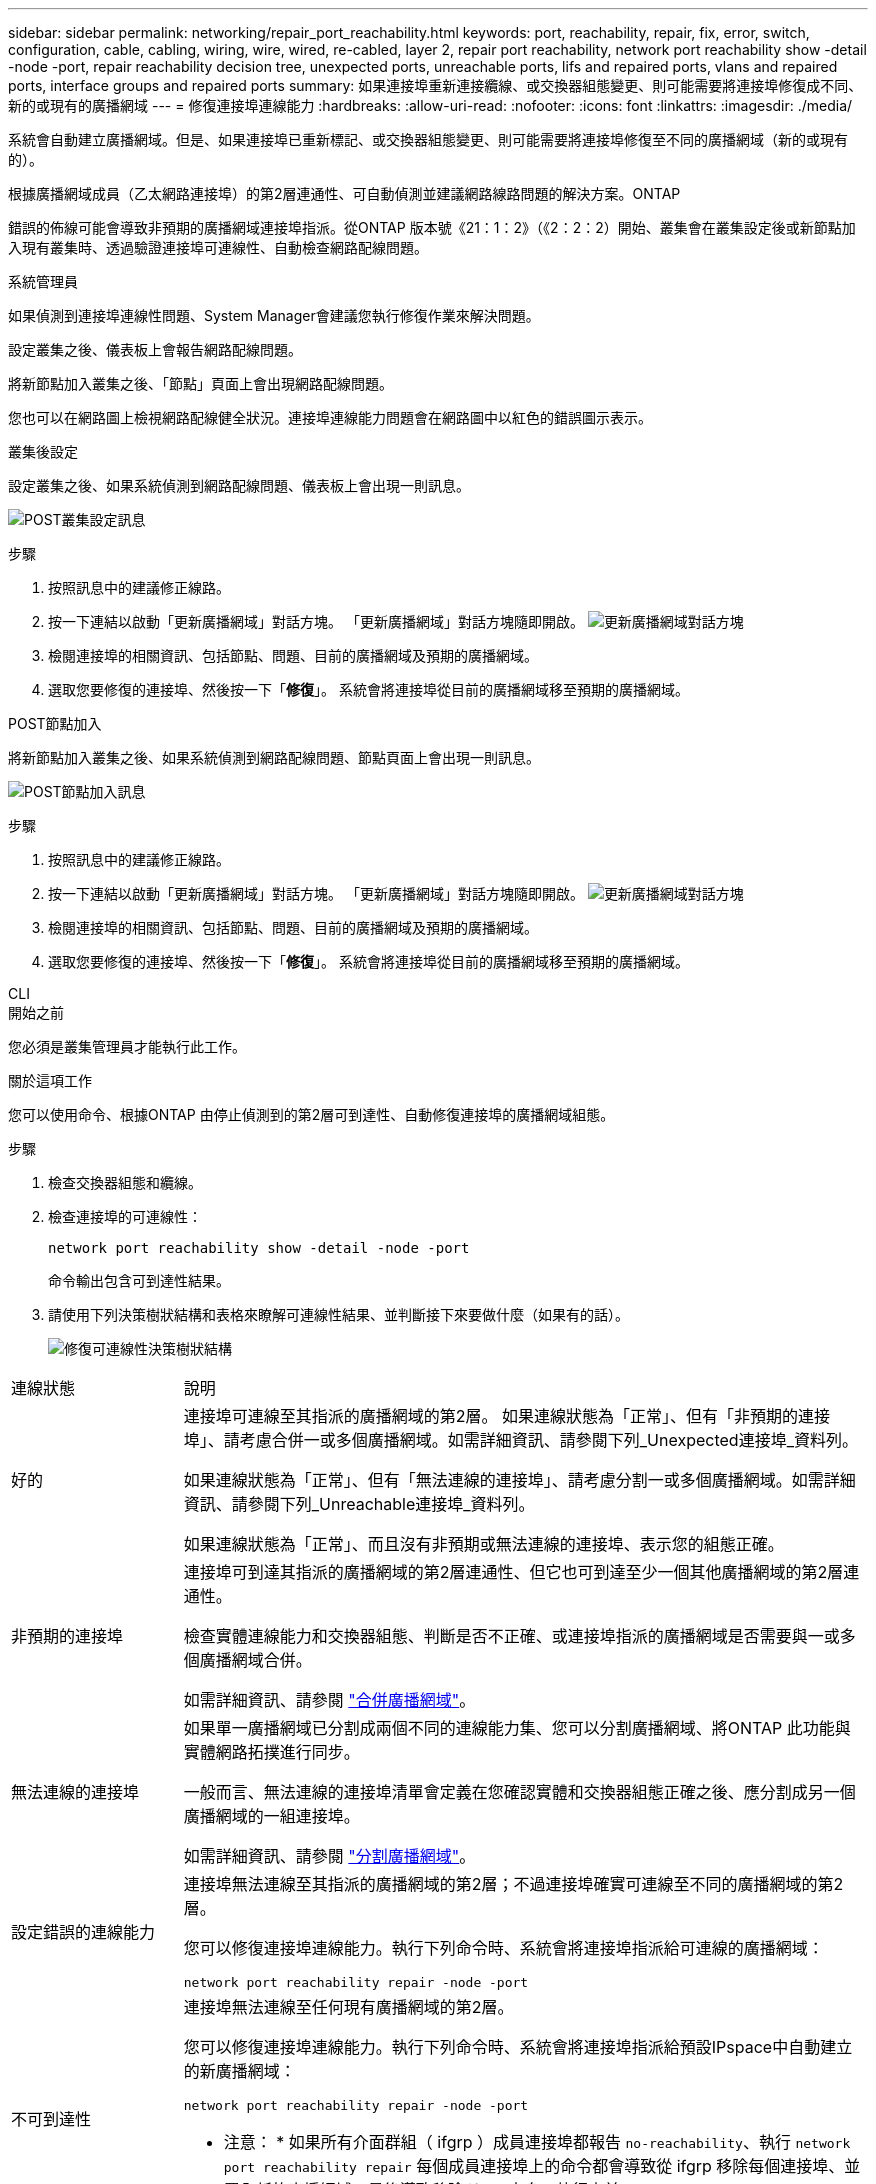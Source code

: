 ---
sidebar: sidebar 
permalink: networking/repair_port_reachability.html 
keywords: port, reachability, repair, fix, error, switch, configuration, cable, cabling, wiring, wire, wired, re-cabled, layer 2, repair port reachability, network port reachability show -detail -node -port, repair reachability decision tree, unexpected ports, unreachable ports, lifs and repaired ports, vlans and repaired ports, interface groups and repaired ports 
summary: 如果連接埠重新連接纜線、或交換器組態變更、則可能需要將連接埠修復成不同、新的或現有的廣播網域 
---
= 修復連接埠連線能力
:hardbreaks:
:allow-uri-read: 
:nofooter: 
:icons: font
:linkattrs: 
:imagesdir: ./media/


[role="lead"]
系統會自動建立廣播網域。但是、如果連接埠已重新標記、或交換器組態變更、則可能需要將連接埠修復至不同的廣播網域（新的或現有的）。

根據廣播網域成員（乙太網路連接埠）的第2層連通性、可自動偵測並建議網路線路問題的解決方案。ONTAP

錯誤的佈線可能會導致非預期的廣播網域連接埠指派。從ONTAP 版本號《21：1：2》（《2：2：2）開始、叢集會在叢集設定後或新節點加入現有叢集時、透過驗證連接埠可連線性、自動檢查網路配線問題。

[role="tabbed-block"]
====
.系統管理員
--
如果偵測到連接埠連線性問題、System Manager會建議您執行修復作業來解決問題。

設定叢集之後、儀表板上會報告網路配線問題。

將新節點加入叢集之後、「節點」頁面上會出現網路配線問題。

您也可以在網路圖上檢視網路配線健全狀況。連接埠連線能力問題會在網路圖中以紅色的錯誤圖示表示。

.叢集後設定
設定叢集之後、如果系統偵測到網路配線問題、儀表板上會出現一則訊息。

image:auto-detect-01.png["POST叢集設定訊息"]

.步驟
. 按照訊息中的建議修正線路。
. 按一下連結以啟動「更新廣播網域」對話方塊。
「更新廣播網域」對話方塊隨即開啟。
image:auto-detect-02.png["更新廣播網域對話方塊"]
. 檢閱連接埠的相關資訊、包括節點、問題、目前的廣播網域及預期的廣播網域。
. 選取您要修復的連接埠、然後按一下「*修復*」。
系統會將連接埠從目前的廣播網域移至預期的廣播網域。


.POST節點加入
將新節點加入叢集之後、如果系統偵測到網路配線問題、節點頁面上會出現一則訊息。

image:auto-detect-03.png["POST節點加入訊息"]

.步驟
. 按照訊息中的建議修正線路。
. 按一下連結以啟動「更新廣播網域」對話方塊。
「更新廣播網域」對話方塊隨即開啟。
image:auto-detect-02.png["更新廣播網域對話方塊"]
. 檢閱連接埠的相關資訊、包括節點、問題、目前的廣播網域及預期的廣播網域。
. 選取您要修復的連接埠、然後按一下「*修復*」。
系統會將連接埠從目前的廣播網域移至預期的廣播網域。


--
.CLI
--
.開始之前
您必須是叢集管理員才能執行此工作。

.關於這項工作
您可以使用命令、根據ONTAP 由停止偵測到的第2層可到達性、自動修復連接埠的廣播網域組態。

.步驟
. 檢查交換器組態和纜線。
. 檢查連接埠的可連線性：
+
`network port reachability show -detail -node -port`

+
命令輸出包含可到達性結果。

. 請使用下列決策樹狀結構和表格來瞭解可連線性結果、並判斷接下來要做什麼（如果有的話）。
+
image:ontap_nm_image1.png["修復可連線性決策樹狀結構"]



[cols="20,80"]
|===


| 連線狀態 | 說明 


 a| 
好的
 a| 
連接埠可連線至其指派的廣播網域的第2層。
如果連線狀態為「正常」、但有「非預期的連接埠」、請考慮合併一或多個廣播網域。如需詳細資訊、請參閱下列_Unexpected連接埠_資料列。

如果連線狀態為「正常」、但有「無法連線的連接埠」、請考慮分割一或多個廣播網域。如需詳細資訊、請參閱下列_Unreachable連接埠_資料列。

如果連線狀態為「正常」、而且沒有非預期或無法連線的連接埠、表示您的組態正確。



 a| 
非預期的連接埠
 a| 
連接埠可到達其指派的廣播網域的第2層連通性、但它也可到達至少一個其他廣播網域的第2層連通性。

檢查實體連線能力和交換器組態、判斷是否不正確、或連接埠指派的廣播網域是否需要與一或多個廣播網域合併。

如需詳細資訊、請參閱 link:merge_broadcast_domains.html["合併廣播網域"]。



 a| 
無法連線的連接埠
 a| 
如果單一廣播網域已分割成兩個不同的連線能力集、您可以分割廣播網域、將ONTAP 此功能與實體網路拓撲進行同步。

一般而言、無法連線的連接埠清單會定義在您確認實體和交換器組態正確之後、應分割成另一個廣播網域的一組連接埠。

如需詳細資訊、請參閱 link:split_broadcast_domains.html["分割廣播網域"]。



 a| 
設定錯誤的連線能力
 a| 
連接埠無法連線至其指派的廣播網域的第2層；不過連接埠確實可連線至不同的廣播網域的第2層。

您可以修復連接埠連線能力。執行下列命令時、系統會將連接埠指派給可連線的廣播網域：

`network port reachability repair -node -port`



 a| 
不可到達性
 a| 
連接埠無法連線至任何現有廣播網域的第2層。

您可以修復連接埠連線能力。執行下列命令時、系統會將連接埠指派給預設IPspace中自動建立的新廣播網域：

`network port reachability repair -node -port`

* 注意： * 如果所有介面群組（ ifgrp ）成員連接埠都報告 `no-reachability`、執行 `network port reachability repair` 每個成員連接埠上的命令都會導致從 ifgrp 移除每個連接埠、並置入新的廣播網域、最後導致移除 ifgrp 本身。執行之前 `network port reachability repair` 命令、根據實體網路拓撲、確認連接埠的可連線廣播網域符合您的預期。



 a| 
多網域連線能力
 a| 
連接埠可到達其指派的廣播網域的第2層連通性、但它也可到達至少一個其他廣播網域的第2層連通性。

檢查實體連線能力和交換器組態、判斷是否不正確、或連接埠指派的廣播網域是否需要與一或多個廣播網域合併。

如需詳細資訊、請參閱 link:merge_broadcast_domains.html["合併廣播網域"]。



 a| 
不明
 a| 
如果連線狀態為「未知」、請稍候幾分鐘、然後再試一次命令。

|===
修復連接埠之後、請檢查是否有已移位的LIF和VLAN。如果連接埠是介面群組的一部分、您也需要瞭解該介面群組發生了什麼事。

.生命
當某個連接埠修復並移至不同的廣播網域時、在修復連接埠上設定的任何LIF都會自動指派新的主連接埠。如果可能、該主連接埠會從同一個節點上的相同廣播網域中選取。或者、也會選取另一個節點的主連接埠、或者、如果沒有適當的主連接埠、主連接埠就會清除。

如果 LIF 的主連接埠移至另一個節點、或已清除、則 LIF 會被視為「已移轉」。您可以使用下列命令來檢視這些已移出的LIF：

`displaced-interface show`

如果有任何需要更換的生命、您必須：

* 還原已移出的LIF的主場：
+
`displaced-interface restore`

* 手動設定LIF的主目錄：
+
`network interface modify -home-port -home-node`

* 如果您對LIF目前設定的主目錄感到滿意、請從「失所介面」表格中移除該項目：
+
`displaced-interface delete`



.VLAN
如果修復的連接埠有VLAN、這些VLAN會自動刪除、但也會記錄為「已移除」。您可以檢視這些已移離的VLAN：

`displaced-vlans show`

如果有任何已被取代的VLAN、您必須：

* 將VLAN還原至其他連接埠：
+
`displaced-vlans restore`

* 從「Valler-VLANs」表中移除項目：
+
`displaced-vlans delete`



.介面群組
如果修復的連接埠是介面群組的一部分、則會從該介面群組中移除。如果它是唯一指派給介面群組的成員連接埠、則介面群組本身就會移除。

--
====
.相關主題
link:https://docs.netapp.com/us-en/ontap/networking/verify_your_network_configuration.html["升級後驗證您的網路組態"]

link:monitor_the_reachability_of_network_ports.html["監控網路連接埠的連線能力"]
